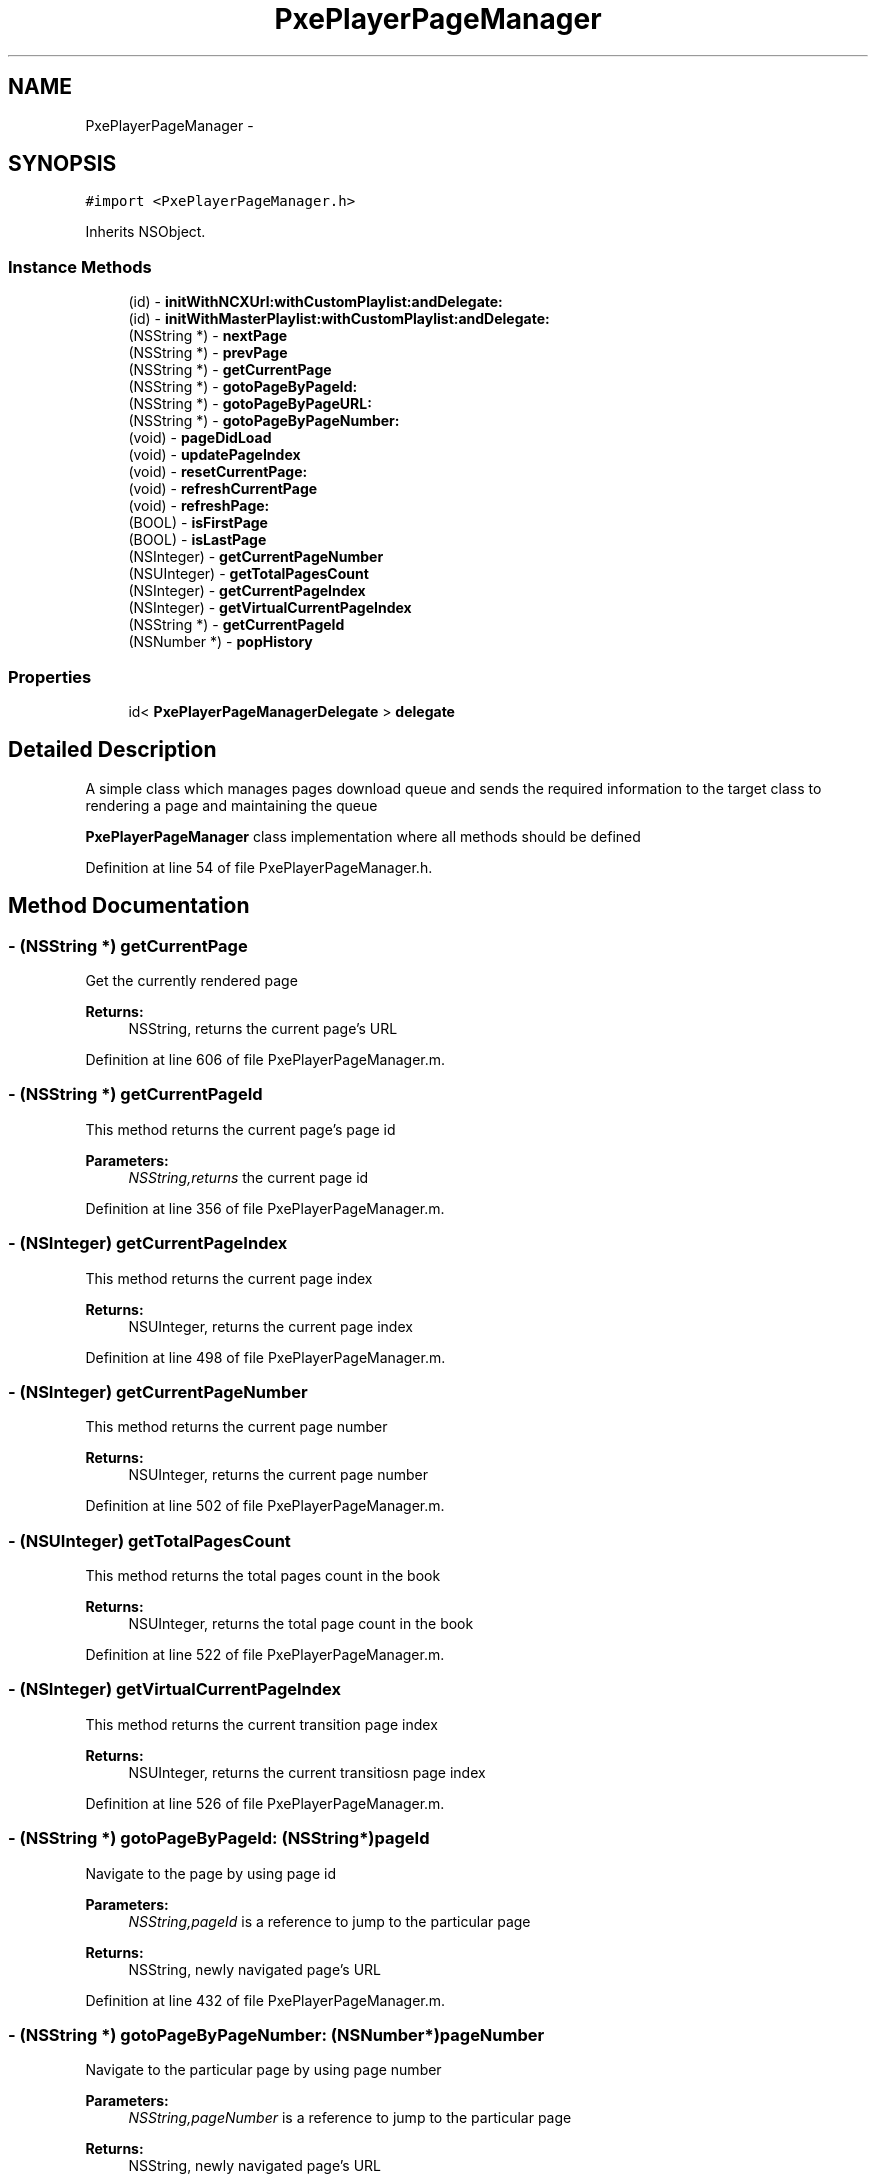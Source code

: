 .TH "PxePlayerPageManager" 3 "Mon Apr 28 2014" "PxeReaderUI" \" -*- nroff -*-
.ad l
.nh
.SH NAME
PxePlayerPageManager \- 
.SH SYNOPSIS
.br
.PP
.PP
\fC#import <PxePlayerPageManager\&.h>\fP
.PP
Inherits NSObject\&.
.SS "Instance Methods"

.in +1c
.ti -1c
.RI "(id) - \fBinitWithNCXUrl:withCustomPlaylist:andDelegate:\fP"
.br
.ti -1c
.RI "(id) - \fBinitWithMasterPlaylist:withCustomPlaylist:andDelegate:\fP"
.br
.ti -1c
.RI "(NSString *) - \fBnextPage\fP"
.br
.ti -1c
.RI "(NSString *) - \fBprevPage\fP"
.br
.ti -1c
.RI "(NSString *) - \fBgetCurrentPage\fP"
.br
.ti -1c
.RI "(NSString *) - \fBgotoPageByPageId:\fP"
.br
.ti -1c
.RI "(NSString *) - \fBgotoPageByPageURL:\fP"
.br
.ti -1c
.RI "(NSString *) - \fBgotoPageByPageNumber:\fP"
.br
.ti -1c
.RI "(void) - \fBpageDidLoad\fP"
.br
.ti -1c
.RI "(void) - \fBupdatePageIndex\fP"
.br
.ti -1c
.RI "(void) - \fBresetCurrentPage:\fP"
.br
.ti -1c
.RI "(void) - \fBrefreshCurrentPage\fP"
.br
.ti -1c
.RI "(void) - \fBrefreshPage:\fP"
.br
.ti -1c
.RI "(BOOL) - \fBisFirstPage\fP"
.br
.ti -1c
.RI "(BOOL) - \fBisLastPage\fP"
.br
.ti -1c
.RI "(NSInteger) - \fBgetCurrentPageNumber\fP"
.br
.ti -1c
.RI "(NSUInteger) - \fBgetTotalPagesCount\fP"
.br
.ti -1c
.RI "(NSInteger) - \fBgetCurrentPageIndex\fP"
.br
.ti -1c
.RI "(NSInteger) - \fBgetVirtualCurrentPageIndex\fP"
.br
.ti -1c
.RI "(NSString *) - \fBgetCurrentPageId\fP"
.br
.ti -1c
.RI "(NSNumber *) - \fBpopHistory\fP"
.br
.in -1c
.SS "Properties"

.in +1c
.ti -1c
.RI "id< \fBPxePlayerPageManagerDelegate\fP > \fBdelegate\fP"
.br
.in -1c
.SH "Detailed Description"
.PP 
A simple class which manages pages download queue and sends the required information to the target class to rendering a page and maintaining the queue
.PP
\fBPxePlayerPageManager\fP class implementation where all methods should be defined 
.PP
Definition at line 54 of file PxePlayerPageManager\&.h\&.
.SH "Method Documentation"
.PP 
.SS "- (NSString *) getCurrentPage "
Get the currently rendered page 
.PP
\fBReturns:\fP
.RS 4
NSString, returns the current page's URL 
.RE
.PP

.PP
Definition at line 606 of file PxePlayerPageManager\&.m\&.
.SS "- (NSString *) getCurrentPageId "
This method returns the current page's page id 
.PP
\fBParameters:\fP
.RS 4
\fINSString,returns\fP the current page id 
.RE
.PP

.PP
Definition at line 356 of file PxePlayerPageManager\&.m\&.
.SS "- (NSInteger) getCurrentPageIndex "
This method returns the current page index 
.PP
\fBReturns:\fP
.RS 4
NSUInteger, returns the current page index 
.RE
.PP

.PP
Definition at line 498 of file PxePlayerPageManager\&.m\&.
.SS "- (NSInteger) getCurrentPageNumber "
This method returns the current page number 
.PP
\fBReturns:\fP
.RS 4
NSUInteger, returns the current page number 
.RE
.PP

.PP
Definition at line 502 of file PxePlayerPageManager\&.m\&.
.SS "- (NSUInteger) getTotalPagesCount "
This method returns the total pages count in the book 
.PP
\fBReturns:\fP
.RS 4
NSUInteger, returns the total page count in the book 
.RE
.PP

.PP
Definition at line 522 of file PxePlayerPageManager\&.m\&.
.SS "- (NSInteger) getVirtualCurrentPageIndex "
This method returns the current transition page index 
.PP
\fBReturns:\fP
.RS 4
NSUInteger, returns the current transitiosn page index 
.RE
.PP

.PP
Definition at line 526 of file PxePlayerPageManager\&.m\&.
.SS "- (NSString *) gotoPageByPageId: (NSString*)pageId"
Navigate to the page by using page id 
.PP
\fBParameters:\fP
.RS 4
\fINSString,pageId\fP is a reference to jump to the particular page 
.RE
.PP
\fBReturns:\fP
.RS 4
NSString, newly navigated page's URL 
.RE
.PP

.PP
Definition at line 432 of file PxePlayerPageManager\&.m\&.
.SS "- (NSString *) gotoPageByPageNumber: (NSNumber*)pageNumber"
Navigate to the particular page by using page number 
.PP
\fBParameters:\fP
.RS 4
\fINSString,pageNumber\fP is a reference to jump to the particular page 
.RE
.PP
\fBReturns:\fP
.RS 4
NSString, newly navigated page's URL 
.RE
.PP

.PP
Definition at line 397 of file PxePlayerPageManager\&.m\&.
.SS "- (NSString *) gotoPageByPageURL: (NSString*)pageURL"
Navigate to the particular page by using page URL 
.PP
\fBParameters:\fP
.RS 4
\fINSString,pageURL\fP is a reference to jump to the particular page 
.RE
.PP
\fBReturns:\fP
.RS 4
NSString, newly navigated page's URL 
.RE
.PP

.PP
Definition at line 462 of file PxePlayerPageManager\&.m\&.
.SS "- (id) initWithMasterPlaylist: (NSArray*)masterurls(NSArray*)urls(id)delegate"
Instantiate the class with pre-required properties to render a UI 
.PP
\fBParameters:\fP
.RS 4
\fINSArray,masterurls\fP as a list of url's in which user can navigate pages 
.br
\fINSArray,urls,cutom\fP playlist url's which user can speicifically navigate to the filtered list of pages from the master playlist 
.br
\fIid,delegate,target\fP class can implement it to receive notification 
.RE
.PP
\fBSee Also:\fP
.RS 4
\fB- initWithNCXUrl:withCustomPlaylist:andDelegate:\fP 
.PP
\fBPxePlayerPageManagerDelegate\fP 
.RE
.PP

.PP
Definition at line 305 of file PxePlayerPageManager\&.m\&.
.SS "- (id) initWithNCXUrl: (NSString*)url(NSArray*)urls(id)delegate"
Instantiate the class with pre-required properties to render a UI 
.PP
\fBParameters:\fP
.RS 4
\fINSString,url\fP as a NCX URL used to download toc XML and content\&. 
.br
\fINSArray,urls,cutom\fP playlist url's which user can speicifically navigate to the filtered list of pages from the book 
.br
\fIid,delegate,target\fP class can implement it to receive notification 
.RE
.PP
\fBSee Also:\fP
.RS 4
\fB- initWithMasterPlaylist:withCustomPlaylist:andDelegate:\fP 
.PP
\fBPxePlayerPageManagerDelegate\fP 
.RE
.PP

.PP
Definition at line 285 of file PxePlayerPageManager\&.m\&.
.SS "- (BOOL) isFirstPage "
This method returns if the current page has first page of the book 
.PP
\fBReturns:\fP
.RS 4
BOOL, returns true if the page is first page of the book 
.RE
.PP

.PP
Definition at line 640 of file PxePlayerPageManager\&.m\&.
.SS "- (BOOL) isLastPage "
This method returns if the current page has last page of the book 
.PP
\fBReturns:\fP
.RS 4
BOOL, returns true if the page is last page of the book 
.RE
.PP

.PP
Definition at line 648 of file PxePlayerPageManager\&.m\&.
.SS "- (NSString *) nextPage "
Navigate to the next page and returns it's URL 
.PP
\fBReturns:\fP
.RS 4
NSString, returns the next page's URL 
.RE
.PP

.PP
Definition at line 540 of file PxePlayerPageManager\&.m\&.
.SS "- (void) pageDidLoad "
This method will be called when current page has been loaded 
.PP
Definition at line 534 of file PxePlayerPageManager\&.m\&.
.SS "- (NSNumber *) popHistory "
This method pop out the page stored in the history stack (LIFO) 
.PP
\fBReturns:\fP
.RS 4
NSNumber, remove the last stored page number for history reference and returns the removed page number 
.RE
.PP

.PP
Definition at line 186 of file PxePlayerPageManager\&.m\&.
.SS "- (NSString *) prevPage "
Navigate to the previous page and returns it's URL 
.PP
\fBReturns:\fP
.RS 4
NSString, returns the previous page's URL 
.RE
.PP

.PP
Definition at line 573 of file PxePlayerPageManager\&.m\&.
.SS "- (void) refreshCurrentPage "
Refresh the current page by freshly downloading the page content and render it and reset the current page properties 
.PP
Definition at line 369 of file PxePlayerPageManager\&.m\&.
.SS "- (void) refreshPage: (NSString*)pageId"
Refresh the particular page by freshly downloading the page content to reset the page properties 
.PP
\fBParameters:\fP
.RS 4
\fINSString,pageId\fP is a reference to refresh the particular page 
.RE
.PP

.PP
Definition at line 383 of file PxePlayerPageManager\&.m\&.
.SS "- (void) resetCurrentPage: (NSString*)page"
This method should be called to reset the current page index 
.PP
\fBParameters:\fP
.RS 4
\fINSString,page\fP as a page URL is a reference to set the current page 
.RE
.PP

.PP
Definition at line 630 of file PxePlayerPageManager\&.m\&.
.SS "- (void) updatePageIndex "
This method should be called after rendering the particular page and update's current page index 
.PP
Definition at line 530 of file PxePlayerPageManager\&.m\&.
.SH "Property Documentation"
.PP 
.SS "- (id<\fBPxePlayerPageManagerDelegate\fP>) delegate\fC [read]\fP, \fC [write]\fP, \fC [nonatomic]\fP, \fC [weak]\fP"

.PP
Definition at line 56 of file PxePlayerPageManager\&.h\&.

.SH "Author"
.PP 
Generated automatically by Doxygen for PxeReaderUI from the source code\&.
